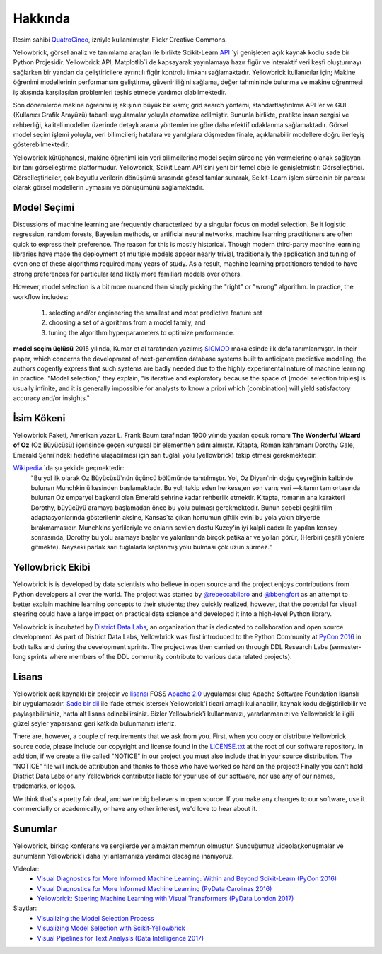 Hakkında
=====

.. image:: images/yellowbrickroad.jpg

Resim sahibi QuatroCinco_, izniyle kullanılmıştır, Flickr Creative Commons.

Yellowbrick, görsel analiz ve tanımlama araçları ile birlikte Scikit-Learn API_ `yi genişleten açık kaynak kodlu sade bir Python Projesidir. Yellowbrick API, Matplotlib`i  de kapsayarak yayınlamaya hazır figür ve interaktif veri keşfi oluşturmayı sağlarken bir yandan da geliştiricilere ayrıntılı figür kontrolu imkanı sağlamaktadır. Yellowbrick kullanıcılar için; Makine öğrenimi modellerinin performansını geliştirme, güvenirliliğini sağlama, değer tahmininde bulunma ve makine oğrenmesi iş akışında karşılaşılan problemleri teşhis etmede yardımcı olabilmektedir.

Son dönemlerde makine öğrenimi iş akışının büyük bir kısmı; grid search yöntemi, standartlaştırılmıs API ler ve GUI (Kullanıcı Grafik Arayüzü) tabanlı uygulamalar yoluyla otomatize edilmiştir. Bununla birlikte, pratikte insan sezgisi ve rehberliği, kaliteli modeller üzerinde detaylı arama yöntemlerine göre daha efektif odaklanma sağlamaktadir. Görsel model seçim işlemi yoluyla, veri bilimcileri; hatalara ve yanılgılara düşmeden finale, açıklanabilir modellere doğru ilerleyiş gösterebilmektedir.

Yellowbrick kütüphanesi, makine öğrenimi için veri bilimcilerine model seçim sürecine yön vermelerine olanak sağlayan bir tanı görselleştirme platformudur. Yellowbrick, Scikit Learn API`sini yeni bir temel obje ile genişletmistir: Görselleştirici.  Görselleştiriciler, çok boyutlu verilerin dönüşümü sırasında görsel tanılar sunarak, Scikit-Learn işlem sürecinin bir parcası olarak görsel modellerin uymasını ve dönüşümünü sağlamaktadır. 

Model Seçimi
---------------
Discussions of machine learning are frequently characterized by a singular focus on model selection. Be it logistic regression, random forests, Bayesian methods, or artificial neural networks, machine learning practitioners are often quick to express their preference. The reason for this is mostly historical. Though modern third-party machine learning libraries have made the deployment of multiple models appear nearly trivial, traditionally the application and tuning of even one of these algorithms required many years of study. As a result, machine learning practitioners tended to have strong preferences for particular (and likely more familiar) models over others.

However, model selection is a bit more nuanced than simply picking the "right" or "wrong" algorithm. In practice, the workflow includes:

  1. selecting and/or engineering the smallest and most predictive feature set
  2. choosing a set of algorithms from a model family, and
  3. tuning the algorithm hyperparameters to optimize performance.

**model seçim üçlüsü** 2015 yılında, Kumar et al tarafından yazılmış SIGMOD_ makalesinde ilk defa tanımlanmıştır. In their paper, which concerns the development of next-generation database systems built to anticipate predictive modeling, the authors cogently express that such systems are badly needed due to the highly experimental nature of machine learning in practice. "Model selection," they explain, "is iterative and exploratory because the space of [model selection triples] is usually infinite, and it is generally impossible for analysts to know a priori which [combination] will yield satisfactory accuracy and/or insights."

İsim Kökeni
-----------
Yellowbrick Paketi, Amerikan yazar L. Frank Baum tarafından 1900 yılında yazılan çocuk romanı **The Wonderful Wizard of Oz** (Oz Büyücüsü) içerisinde geçen kurgusal bir elementten adını almıştır. Kitapta, Roman kahramanı Dorothy Gale, Emerald Şehri`ndeki hedefine ulaşabilmesi için sarı tuğlalı yolu (yellowbrick) takip etmesi gerekmektedir.

Wikipedia_ `da şu şekilde geçmektedir:
    "Bu yol ilk olarak Oz Büyücüsü`nün üçüncü bölümünde tanıtılmıştır. Yol, Oz Diyarı`nin doğu çeyreğinin kalbinde bulunan Munchkin ülkesinden başlamaktadır. Bu yol; takip eden herkese,en son varış yeri —kıtanın tam ortasında bulunan Oz emparyel başkenti olan Emerald şehrine kadar rehberlik etmektir. Kitapta, romanın ana karakteri Dorothy, büyücüyü aramaya başlamadan önce bu yolu bulması gerekmektedir. Bunun sebebi çeşitli film adaptasyonlarında gösterilenin aksine, Kansas`ta çıkan hortumun çiftlik evini bu yola yakın biryerde bırakmamasıdır. Munchkins yerlileriyle ve onların sevilen dostu Kuzey'in iyi kalpli cadısı ile yapılan konsey sonrasında, Dorothy bu yolu aramaya başlar ve yakınlarında birçok patikalar ve yolları görür, (Herbiri çeşitli yönlere gitmekte). Neyseki parlak sarı tuğlalarla kaplanmış yolu bulması çok uzun sürmez."

Yellowbrick Ekibi
----

Yellowbrick is is developed by data scientists who believe in open source and the project enjoys contributions from Python developers all over the world. The project was started by `@rebeccabilbro`_ and `@bbengfort`_ as an attempt to better explain machine learning concepts to their students; they quickly realized, however, that the potential for visual steering could have a large impact on practical data science and developed it into a high-level Python library.

Yellowbrick is incubated by `District Data Labs`_, an organization that is dedicated to collaboration and open source development. As part of District Data Labs, Yellowbrick was first introduced to the Python Community at `PyCon 2016 <https://youtu.be/c5DaaGZWQqY>`_ in both talks and during the development sprints. The project was then carried on through DDL Research Labs (semester-long sprints where members of the DDL community contribute to various data related projects).

Lisans
-------

Yellowbrick açık kaynaklı bir projedir ve `lisansı <https://github.com/DistrictDataLabs/yellowbrick/blob/master/LICENSE.txt>`_ FOSS `Apache 2.0 <http://www.apache.org/licenses/LICENSE-2.0>`_ uygulaması olup Apache Software Foundation lisanslı bir uygulamasıdır. `Sade bir dil <https://tldrlegal.com/license/apache-license-2.0-(apache-2.0)>`_ ile ifade etmek istersek Yellowbrick'i ticari amaçlı kullanabilir, kaynak kodu değiştirilebilir ve paylaşabilirsiniz, hatta alt lisans edinebilirsiniz. Bizler Yellowbrick'i kullanmanızı, yararlanmanızı ve Yellowbrick'le ilgili güzel şeyler yaparsanız geri katkıda bulunmanızı isteriz. 

There are, however, a couple of requirements that we ask from you. First, when you copy or distribute Yellowbrick source code, please include our copyright and license found in the `LICENSE.txt <https://github.com/DistrictDataLabs/yellowbrick/blob/master/LICENSE.txt>`_ at the root of our software repository. In addition, if we create a file called "NOTICE" in our project you must also include that in your source distribution. The "NOTICE" file will include attribution and thanks to those who have worked so hard on the project! Finally you can't hold District Data Labs or any Yellowbrick contributor liable for your use of our software, nor use any of our names, trademarks, or logos.

We think that's a pretty fair deal, and we're big believers in open source. If you make any changes to our software, use it commercially or academically, or have any other interest, we'd love to hear about it.


.. _SIGMOD: http://cseweb.ucsd.edu/~arunkk/vision/SIGMODRecord15.pdf
.. _Wikipedia: https://en.wikipedia.org/wiki/Yellow_brick_road
.. _`@rebeccabilbro`: https://github.com/rebeccabilbro
.. _`@bbengfort`: https://github.com/bbengfort
.. _`District Data Labs`: http://www.districtdatalabs.com/

Sunumlar
-------------

Yellowbrick, birkaç konferans ve sergilerde yer almaktan memnun olmustur. Sunduğumuz videolar,konuşmalar ve sunumların Yellowbrick`i daha iyi anlamanıza yardımcı olacağına inanıyoruz.

Videolar:
    - `Visual Diagnostics for More Informed Machine Learning: Within and Beyond Scikit-Learn (PyCon 2016) <https://youtu.be/c5DaaGZWQqY>`_
    - `Visual Diagnostics for More Informed Machine Learning (PyData Carolinas 2016) <https://youtu.be/cgtNPx7fJUM>`_
    - `Yellowbrick: Steering Machine Learning with Visual Transformers (PyData London 2017) <https://youtu.be/2ZKng7pCB5k>`_

Slaytlar:
    - `Visualizing the Model Selection Process <https://www.slideshare.net/BenjaminBengfort/visualizing-the-model-selection-process>`_
    - `Visualizing Model Selection with Scikit-Yellowbrick <https://www.slideshare.net/BenjaminBengfort/visualizing-model-selection-with-scikityellowbrick-an-introduction-to-developing-visualizers>`_
    - `Visual Pipelines for Text Analysis (Data Intelligence 2017) <https://speakerdeck.com/dataintelligence/visual-pipelines-for-text-analysis>`_

.. _QuatroCinco: https://flic.kr/p/2Yj9mj
.. _API: http://scikit-learn.org/stable/modules/classes.html
